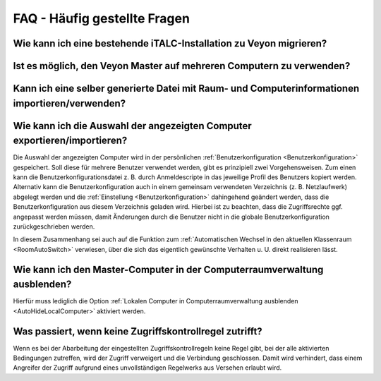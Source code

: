 .. _FAQ:

FAQ - Häufig gestellte Fragen
=============================

.. index:: iTALC

Wie kann ich eine bestehende iTALC-Installation zu Veyon migrieren?
-------------------------------------------------------------------

Ist es möglich, den Veyon Master auf mehreren Computern zu verwenden?
---------------------------------------------------------------------

Kann ich eine selber generierte Datei mit Raum- und Computerinformationen importieren/verwenden?
------------------------------------------------------------------------------------------------

Wie kann ich die Auswahl der angezeigten Computer exportieren/importieren?
--------------------------------------------------------------------------

Die Auswahl der angezeigten Computer wird in der persönlichen :ref:`Benutzerkonfiguration <Benutzerkonfiguration>` gespeichert. Soll diese für mehrere Benutzer verwendet werden, gibt es prinzipiell zwei Vorgehensweisen. Zum einen kann die Benutzerkonfigurationsdatei z. B. durch Anmeldescripte in das jeweilige Profil des Benutzers kopiert werden. Alternativ kann die Benutzerkonfiguration auch in einem gemeinsam verwendeten Verzeichnis (z. B. Netzlaufwerk) abgelegt werden und die :ref:`Einstellung <Benutzerkonfiguration>` dahingehend geändert werden, dass die Benutzerkonfiguration aus diesem Verzeichnis geladen wird. Hierbei ist zu beachten, dass die Zugriffsrechte ggf. angepasst werden müssen, damit Änderungen durch die Benutzer nicht in die globale Benutzerkonfiguration zurückgeschrieben werden.

In diesem Zusammenhang sei auch auf die Funktion zum :ref:`Automatischen Wechsel in den aktuellen Klassenraum <RoomAutoSwitch>` verwiesen, über die sich das eigentlich gewünschte Verhalten u. U. direkt realisieren lässt.


Wie kann ich den Master-Computer in der Computerraumverwaltung ausblenden?
---------------------------------------------------------------------------

Hierfür muss lediglich die Option :ref:`Lokalen Computer in Computerraumverwaltung ausblenden <AutoHideLocalComputer>` aktiviert werden.


Was passiert, wenn keine Zugriffskontrollregel zutrifft?
--------------------------------------------------------

Wenn es bei der Abarbeitung der eingestellten Zugriffskontrollregeln keine Regel gibt, bei der alle aktivierten Bedingungen zutreffen, wird der Zugriff verweigert und die Verbindung geschlossen. Damit wird verhindert, dass einem Angreifer der Zugriff aufgrund eines unvollständigen Regelwerks aus Versehen erlaubt wird.
